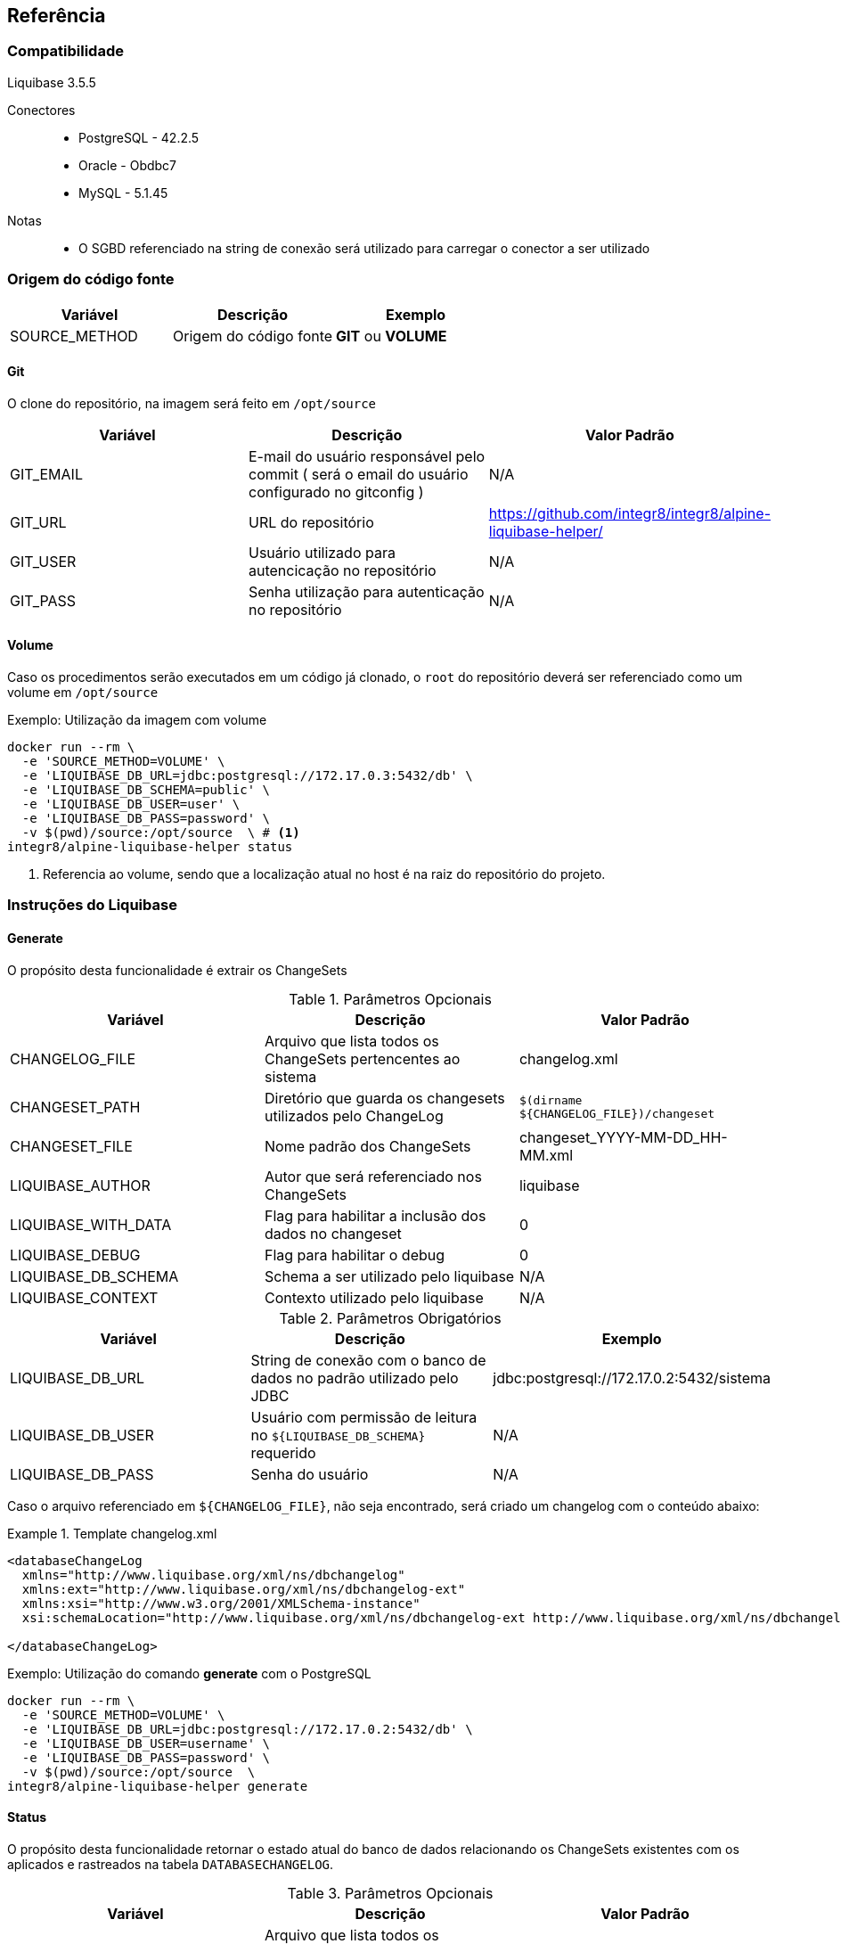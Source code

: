 == Referência

=== Compatibilidade

Liquibase 3.5.5

Conectores::
 * PostgreSQL - 42.2.5
 * Oracle - Obdbc7
 * MySQL - 5.1.45

Notas::
 * O SGBD referenciado na string de conexão será utilizado para carregar o conector a ser utilizado

=== Origem do código fonte

[width="100%", options="header",frame="topbot"] 
|=======
| Variável | Descrição | Exemplo
| SOURCE_METHOD | Origem do código fonte | *GIT* ou *VOLUME*
|=======

==== Git

O clone do repositório, na imagem será feito em `/opt/source`

[width="100%", options="header",frame="topbot"] 
|=======
| Variável | Descrição | Valor Padrão
| GIT_EMAIL | E-mail do usuário responsável pelo commit ( será o email do usuário configurado no gitconfig ) | N/A
| GIT_URL | URL do repositório | https://github.com/integr8/integr8/alpine-liquibase-helper/
| GIT_USER | Usuário utilizado para autencicação no repositório | N/A
| GIT_PASS | Senha utilização para autenticação no repositório | N/A
|=======

==== Volume

Caso os procedimentos serão executados em um código já clonado, o `root` do repositório deverá ser referenciado como um volume em `/opt/source`

[caption="Exemplo: "]
.Utilização da imagem com volume
===============================================================
[source, shell]
--------------------------------------------------------------
docker run --rm \
  -e 'SOURCE_METHOD=VOLUME' \
  -e 'LIQUIBASE_DB_URL=jdbc:postgresql://172.17.0.3:5432/db' \
  -e 'LIQUIBASE_DB_SCHEMA=public' \
  -e 'LIQUIBASE_DB_USER=user' \
  -e 'LIQUIBASE_DB_PASS=password' \
  -v $(pwd)/source:/opt/source  \ # <1>
integr8/alpine-liquibase-helper status
--------------------------------------------------------------
<1> Referencia ao volume, sendo que a localização atual no host é na raiz do repositório do projeto.
===============================================================

=== Instruções do Liquibase

==== Generate

O propósito desta funcionalidade é extrair os ChangeSets

.Parâmetros Opcionais
[width="100%", options="header",frame="topbot"] 
|=======
| Variável | Descrição | Valor Padrão
| CHANGELOG_FILE | Arquivo que lista todos os ChangeSets pertencentes ao sistema | changelog.xml 
| CHANGESET_PATH | Diretório que guarda os changesets utilizados pelo ChangeLog | `$(dirname  ${CHANGELOG_FILE})/changeset`
| CHANGESET_FILE | Nome padrão dos ChangeSets | changeset_YYYY-MM-DD_HH-MM.xml
| LIQUIBASE_AUTHOR | Autor que será referenciado nos ChangeSets | liquibase
| LIQUIBASE_WITH_DATA | Flag para habilitar a inclusão dos dados no changeset | 0
| LIQUIBASE_DEBUG | Flag para habilitar o debug | 0
| LIQUIBASE_DB_SCHEMA | Schema a ser utilizado pelo liquibase | N/A
| LIQUIBASE_CONTEXT | Contexto utilizado pelo liquibase | N/A
|=======

.Parâmetros Obrigatórios
[width="100%", options="header",frame="topbot"] 
|=======
| Variável | Descrição | Exemplo
| LIQUIBASE_DB_URL | String de conexão com o banco de dados no padrão utilizado pelo JDBC | jdbc:postgresql://172.17.0.2:5432/sistema
| LIQUIBASE_DB_USER | Usuário com permissão de leitura no `${LIQUIBASE_DB_SCHEMA}` requerido | N/A
| LIQUIBASE_DB_PASS | Senha do usuário | N/A
|=======


Caso o arquivo referenciado em `${CHANGELOG_FILE}`, não seja encontrado, será criado um changelog com o conteúdo abaixo:

.Template changelog.xml
===============================================================
[source, xml]
--------------------------------------------------------------
<databaseChangeLog 
  xmlns="http://www.liquibase.org/xml/ns/dbchangelog"
  xmlns:ext="http://www.liquibase.org/xml/ns/dbchangelog-ext"
  xmlns:xsi="http://www.w3.org/2001/XMLSchema-instance"
  xsi:schemaLocation="http://www.liquibase.org/xml/ns/dbchangelog-ext http://www.liquibase.org/xml/ns/dbchangelog/dbchangelog-ext.xsd http://www.liquibase.org/xml/ns/dbchangelog http://www.liquibase.org/xml/ns/dbchangelog/dbchangelog-3.5.xsd">

</databaseChangeLog>
--------------------------------------------------------------
===============================================================


[caption="Exemplo: "]
.Utilização do comando *generate* com o PostgreSQL
===============================================================
[source, shell]
--------------------------------------------------------------
docker run --rm \
  -e 'SOURCE_METHOD=VOLUME' \
  -e 'LIQUIBASE_DB_URL=jdbc:postgresql://172.17.0.2:5432/db' \
  -e 'LIQUIBASE_DB_USER=username' \
  -e 'LIQUIBASE_DB_PASS=password' \
  -v $(pwd)/source:/opt/source  \
integr8/alpine-liquibase-helper generate
--------------------------------------------------------------
===============================================================

==== Status

O propósito desta funcionalidade retornar o estado atual do banco de dados relacionando os ChangeSets existentes com os aplicados e rastreados na tabela `DATABASECHANGELOG`.

.Parâmetros Opcionais
[width="100%", options="header",frame="topbot"] 
|=======
| Variável | Descrição | Valor Padrão
| CHANGELOG_FILE | Arquivo que lista todos os ChangeSets pertencentes ao sistema | changelog.xml 
| LIQUIBASE_DEBUG | Flag para habilitar o debug | 0
| LIQUIBASE_DB_SCHEMA | Schema a ser utilizado pelo liquibase | N/A
| LIQUIBASE_CONTEXT | Contexto utilizado pelo liquibase | N/A
|=======

.Parâmetros Obrigatórios
[width="100%", options="header",frame="topbot"] 
|=======
| Variável | Descrição | Exemplo
| LIQUIBASE_DB_URL | String de conexão com o banco de dados no padrão utilizado pelo JDBC | jdbc:postgresql://172.17.0.2:5432/sistema
| LIQUIBASE_DB_USER | Usuário com permissão de leitura no `${LIQUIBASE_DB_SCHEMA}` requerido | N/A
| LIQUIBASE_DB_PASS | Senha do usuário | N/A
|=======

[caption="Exemplo: "]
.Utilização do comando *status* com o PostgreSQL
===============================================================
[source, shell]
--------------------------------------------------------------
docker run --rm \
  -e 'SOURCE_METHOD=VOLUME' \
  -e 'LIQUIBASE_DB_URL=jdbc:postgresql://172.17.0.2:5432/db' \
  -e 'LIQUIBASE_DB_USER=username' \
  -e 'LIQUIBASE_DB_PASS=password' \
  -v $(pwd)/source:/opt/source  \
integr8/alpine-liquibase-helper status
--------------------------------------------------------------
===============================================================

==== Update

Atualiza o banco de dados para a versão mais recente, consultando a tabela `DATABASECHANGELOG`, quais os ChangeSets não foram executados.

.Parâmetros Opcionais
[width="100%", options="header",frame="topbot"] 
|=======
| Variável | Descrição | Valor Padrão
| CHANGELOG_FILE | Arquivo que lista todos os ChangeSets pertencentes ao sistema | changelog.xml 
| LIQUIBASE_DEBUG | Flag para habilitar o debug | 0
| LIQUIBASE_DB_SCHEMA | Schema a ser utilizado pelo liquibase | N/A
| LIQUIBASE_CONTEXT | Contexto utilizado pelo liquibase | N/A
|=======

.Parâmetros Obrigatórios
[width="100%", options="header",frame="topbot"] 
|=======
| Variável | Descrição | Exemplo
| LIQUIBASE_DB_URL | String de conexão com o banco de dados no padrão utilizado pelo JDBC | jdbc:postgresql://172.17.0.2:5432/sistema
| LIQUIBASE_DB_USER | Usuário com permissão de leitura no `${LIQUIBASE_DB_SCHEMA}` requerido | N/A
| LIQUIBASE_DB_PASS | Senha do usuário | N/A
|=======

[caption="Exemplo: "]
.Utilização do comando *update* com o PostgreSQL
===============================================================
[source, shell]
--------------------------------------------------------------
docker run --rm \
  -e 'SOURCE_METHOD=VOLUME' \
  -e 'LIQUIBASE_DB_URL=jdbc:postgresql://172.17.0.2:5432/db' \
  -e 'LIQUIBASE_DB_USER=username' \
  -e 'LIQUIBASE_DB_PASS=password' \
  -v $(pwd)/source:/opt/source  \
integr8/alpine-liquibase-helper update
--------------------------------------------------------------
===============================================================

==== Diff

imprime a diferença entre dois bancos de dados para simples conferência

.Parâmetros Opcionais
[width="100%", options="header",frame="topbot"] 
|=======
| Variável | Descrição | Valor Padrão
| LIQUIBASE_DEBUG | Flag para habilitar o debug | 0
| LIQUIBASE_DB_SCHEMA | Schema a ser utilizado pelo liquibase | N/A
| LIQUIBASE_DB_REFERENCE_SCHEMA | Schema a ser utilizado pelo liquibase no banco de referência | N/A
| LIQUIBASE_CONTEXT | Contexto utilizado pelo liquibase | N/A
|=======

.Parâmetros Obrigatórios
[width="100%", options="header",frame="topbot"] 
|=======
| Variável | Descrição | Exemplo
| LIQUIBASE_DB_URL | String de conexão com o banco de dados no padrão utilizado pelo JDBC | jdbc:postgresql://172.17.0.2:5432/sistema
| LIQUIBASE_DB_USER | Usuário com permissão de leitura no `${LIQUIBASE_DB_SCHEMA}` requerido | N/A
| LIQUIBASE_DB_PASS | Senha do usuário | N/A
| LIQUIBASE_DB_REFERENCE_URL | String de conexão com o banco de dados de referência no padrão utilizado pelo JDBC | jdbc:postgresql://172.17.0.2:5432/sistema
| LIQUIBASE_DB_REFERENCE_USER | Usuário com permissão de leitura no `${LIQUIBASE_DB_SCHEMA}` requerido no banco de dados de referência  | N/A
| LIQUIBASE_DB_REFERENCE_PASS | Senha do usuário no banco de dados de referência | N/A
|=======

[caption="Exemplo: "]
.Utilização do comando *diff* com o PostgreSQL
===============================================================
[source, shell]
--------------------------------------------------------------
docker run --rm \
  -e 'SOURCE_METHOD=VOLUME' \
  -e 'LIQUIBASE_DB_URL=jdbc:postgresql://172.17.0.3:5432/db' \
  -e 'LIQUIBASE_DB_USER=username' \
  -e 'LIQUIBASE_DB_PASS=password' \
  -e 'LIQUIBASE_DB_REFERENCE_URL=jdbc:postgresql://172.17.0.2:5432/db' \
  -e 'LIQUIBASE_DB_REFERENCE_USER=username' \
  -e 'LIQUIBASE_DB_REFERENCE_PASS=password' \
  -v $(pwd)/source:/opt/source \
integr8/alpine-liquibase-helper diff
--------------------------------------------------------------
===============================================================

==== GenerateDiff
O propósito desta funcionalidade comparar dois bancos de dados, e gerar o ChangeSet para que um fique idêntico ao outro. O script atualiza o arquivo de ChangeLog referenciado em `${CHANGELOG_FILE}`, adicionando o ChangeSet criado.

.Parâmetros Opcionais
[width="100%", options="header",frame="topbot"] 
|=======
| Variável | Descrição | Valor Padrão
| CHANGELOG_FILE | Arquivo que lista todos os ChangeSets pertencentes ao sistema | changelog.xml 
| CHANGESET_PATH | Diretório que guarda os changesets utilizados pelo ChangeLog | `$(dirname  ${CHANGELOG_FILE})/changeset`
| CHANGESET_FILE | Nome padrão dos ChangeSets | changeset_YYYY-MM-DD_HH-MM.xml
| LIQUIBASE_AUTHOR | Autor que será referenciado nos ChangeSets | liquibase
| LIQUIBASE_DEBUG | Flag para habilitar o debug | 0
| LIQUIBASE_DB_SCHEMA | Schema a ser utilizado pelo liquibase | N/A
| LIQUIBASE_DB_REFERENCE_SCHEMA | Schema a ser utilizado pelo liquibase no banco de referência | N/A
| LIQUIBASE_CONTEXT | Contexto utilizado pelo liquibase | N/A
|=======

.Parâmetros Obrigatórios
[width="100%", options="header",frame="topbot"] 
|=======
| Variável | Descrição | Exemplo
| LIQUIBASE_DB_URL | String de conexão com o banco de dados no padrão utilizado pelo JDBC | jdbc:postgresql://172.17.0.2:5432/sistema
| LIQUIBASE_DB_USER | Usuário com permissão de leitura no `${LIQUIBASE_DB_SCHEMA}` requerido | N/A
| LIQUIBASE_DB_PASS | Senha do usuário | N/A
| LIQUIBASE_DB_REFERENCE_URL | String de conexão com o banco de dados de referência no padrão utilizado pelo JDBC | jdbc:postgresql://172.17.0.2:5432/sistema
| LIQUIBASE_DB_REFERENCE_USER | Usuário com permissão de leitura no `${LIQUIBASE_DB_SCHEMA}` requerido no banco de dados de referência  | N/A
| LIQUIBASE_DB_REFERENCE_PASS | Senha do usuário no banco de dados de referência | N/A
|=======

[caption="Exemplo: "]
.Utilização do comando *generateDiff* com o PostgreSQL
===============================================================
[source, shell]
--------------------------------------------------------------
docker run --rm \
  -e 'SOURCE_METHOD=VOLUME' \
  -e 'LIQUIBASE_DB_URL=jdbc:postgresql://172.17.0.2:5432/sipu' \
  -e 'LIQUIBASE_DB_USER=sipu' \
  -e 'LIQUIBASE_DB_PASS=sipu' \
  -e 'LIQUIBASE_DB_REFERENCE_URL=jdbc:postgresql://172.17.0.3:5432/sipu' \
  -e 'LIQUIBASE_DB_REFERENCE_USER=sipu' \
  -e 'LIQUIBASE_DB_REFERENCE_PASS=sipu' \
  -v $(pwd)/source:/opt/source \
integr8/alpine-liquibase-helper generateDiff
--------------------------------------------------------------
===============================================================

==== Report

Gera um relatório constrastando o `${CHANGELOG_FILE}` com o estado do banco de dados atual, utilizado pelo Administrador de dados para conferência do que será mudado com a aplicação do ChangeLog.

.Parâmetros Opcionais
[width="100%", options="header",frame="topbot"] 
|=======
| Variável | Descrição | Valor Padrão
| CHANGELOG_FILE | Arquivo que lista todos os ChangeSets pertencentes ao sistema | changelog.xml 
| LIQUIBASE_DEBUG | Flag para habilitar o debug | 0
| LIQUIBASE_DB_SCHEMA | Schema a ser utilizado pelo liquibase | N/A
| LIQUIBASE_CONTEXT | Contexto utilizado pelo liquibase | N/A
|=======

.Parâmetros Obrigatórios
[width="100%", options="header",frame="topbot"] 
|=======
| Variável | Descrição | Exemplo
| LIQUIBASE_DB_URL | String de conexão com o banco de dados no padrão utilizado pelo JDBC | jdbc:postgresql://172.17.0.2:5432/sistema
| LIQUIBASE_DB_USER | Usuário com permissão de leitura no `${LIQUIBASE_DB_SCHEMA}` requerido | N/A
| LIQUIBASE_DB_PASS | Senha do usuário | N/A
|=======

[caption="Exemplo: "]
.Utilização do comando *report* com o PostgreSQL
===============================================================
[source, shell]
--------------------------------------------------------------
docker run --rm \  
  -e 'SOURCE_METHOD=VOLUME' \
  -e 'LIQUIBASE_DB_URL=jdbc:postgresql://172.17.0.2:5432/sipu' \
  -e 'LIQUIBASE_DB_USER=sipu' \
  -e 'LIQUIBASE_DB_PASS=sipu' \
  -v $(pwd)/source:/opt/source \
  -v $(pwd)/report:/opt/liquibase/report \ <1>
integr8/alpine-liquibase-helper report
--------------------------------------------------------------
<1> Note a referência ao volume do report, para que este esteja disponível no host que estiver executado este container
===============================================================

==== Raw Command

Executa um comando sem a utilização dos Wrappers criados por esta imagem

.Parâmetros Obrigatórios
[width="100%", options="header",frame="topbot"] 
|=======
| Variável | Descrição | Exemplo
| LIQUIBASE_DB_URL | String de conexão com o banco de dados no padrão utilizado pelo JDBC | jdbc:postgresql://172.17.0.2:5432/sistema
| LIQUIBASE_DB_USER | Usuário no banco de dados | N/A
| LIQUIBASE_DB_PASS | Senha do usuário no banco de dados | N/A
|=======

[caption="Exemplo: "]
.Utilização do comando *raw* com o PostgreSQL
===============================================================
[source, shell]
--------------------------------------------------------------
docker run --rm \  
  -e 'SOURCE_METHOD=VOLUME' \
  -e 'LIQUIBASE_DB_URL=jdbc:postgresql://172.17.0.2:5432/db' \
  -e 'LIQUIBASE_DB_USER=user' \
  -e 'LIQUIBASE_DB_PASS=password' \
  -v $(pwd)/source:/opt/source \
integr8/alpine-liquibase-helper raw --logLevel=debug \
    diff \
        --referenceUrl=jdbc:postgresql://172.17.0.3:5432/db \
        --referenceUsername=user \
        --referencePassword=password
--------------------------------------------------------------
===============================================================

==== DropAll

A execução desta funcionalidade apagará todos os objetos do banco de dados, não importando se foram executados pelo liquibase ou não.

.Parâmetros Opcionais
[width="100%", options="header",frame="topbot"] 
|=======
| Variável | Descrição | Valor Padrão
| LIQUIBASE_DEBUG | Flag para habilitar o debug | 0
| LIQUIBASE_DB_SCHEMA | Schema a ser utilizado pelo liquibase | N/A
|=======

.Parâmetros Obrigatórios
[width="100%", options="header",frame="topbot"] 
|=======
| Variável | Descrição | Exemplo
| LIQUIBASE_DB_URL | String de conexão com o banco de dados no padrão utilizado pelo JDBC | jdbc:postgresql://172.17.0.2:5432/sistema
| LIQUIBASE_DB_USER | Usuário com permissão de leitura no `${LIQUIBASE_DB_SCHEMA}` requerido | N/A
| LIQUIBASE_DB_PASS | Senha do usuário | N/A
|=======

[caption="Exemplo: "]
.Utilização do comando *dropAll* com o PostgreSQL
===============================================================
[source, shell]
--------------------------------------------------------------
docker run --rm \
  -e 'SOURCE_METHOD=VOLUME' \
  -e 'LIQUIBASE_DB_URL=jdbc:postgresql://172.17.0.2:5432/db' \
  -e 'LIQUIBASE_DB_USER=username' \
  -e 'LIQUIBASE_DB_PASS=password' \
  -v $(pwd)/source:/opt/source  \
integr8/alpine-liquibase-helper dropall
--------------------------------------------------------------
===============================================================
